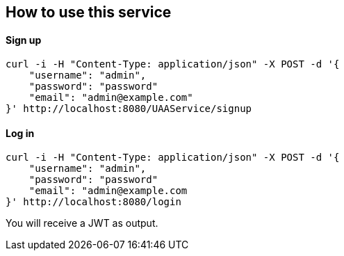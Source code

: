 == How to use this service

==== Sign up

  curl -i -H "Content-Type: application/json" -X POST -d '{
      "username": "admin",
      "password": "password"
      "email": "admin@example.com"
  }' http://localhost:8080/UAAService/signup

==== Log in

  curl -i -H "Content-Type: application/json" -X POST -d '{
      "username": "admin",
      "password": "password"
      "email": "admin@example.com
  }' http://localhost:8080/login
  
You will receive a JWT as output.
